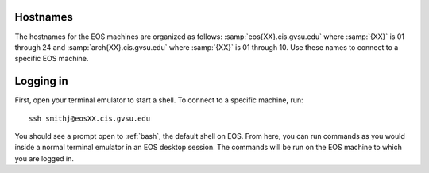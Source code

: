 Hostnames
=========

The hostnames for the EOS machines are organized as follows: :samp:`eos{XX}.cis.gvsu.edu` where :samp:`{XX}` is 01 through 24 and :samp:`arch{XX}.cis.gvsu.edu` where :samp:`{XX}` is 01 through 10. Use these names to connect to a specific EOS machine.

Logging in
==========

First, open your terminal emulator to start a shell. To connect to a specific machine, run::

    ssh smithj@eosXX.cis.gvsu.edu

You should see a prompt open to :ref:`bash`, the default shell on EOS. From here, you can run commands as you would inside a normal terminal emulator in an EOS desktop session. The commands will be run on the EOS machine to which you are logged in.
